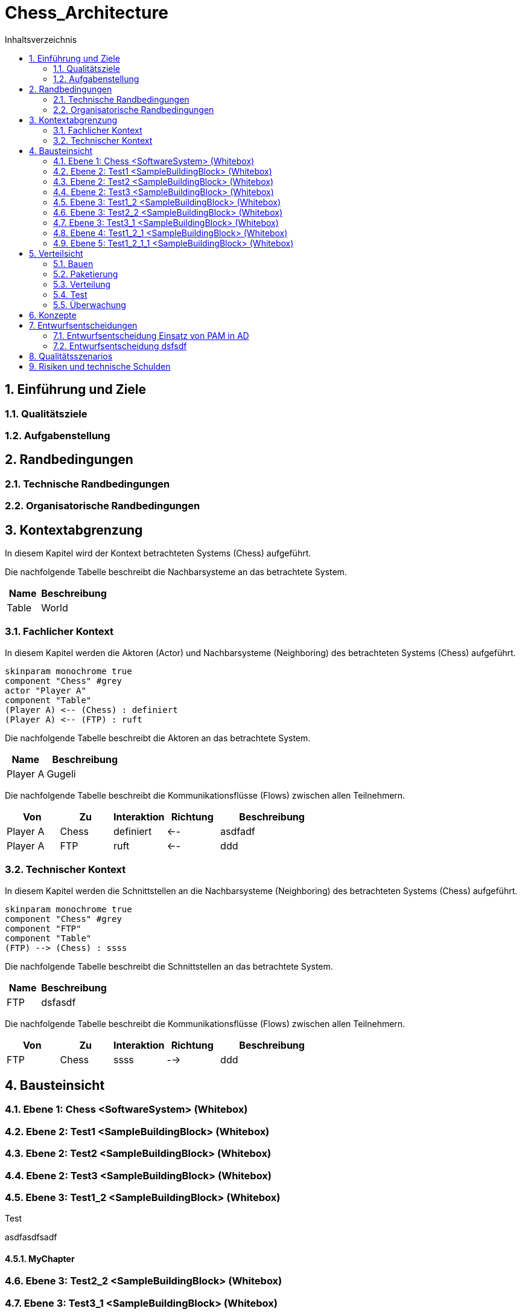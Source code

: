 = Chess_Architecture
:toc-title: Inhaltsverzeichnis
:toc: left
:numbered:
:imagesdir: ..
:imagesdir: ./img
:imagesoutdir: ./img




== Einführung und Ziele




=== Qualitätsziele






=== Aufgabenstellung







== Randbedingungen




=== Technische Randbedingungen






=== Organisatorische Randbedingungen







== Kontextabgrenzung



In diesem Kapitel wird der Kontext betrachteten Systems (Chess) aufgeführt. 

Die nachfolgende Tabelle beschreibt die Nachbarsysteme an das betrachtete System.

[cols="5,10a" options="header"]
|====
|Name | Beschreibung
|Table
|
World
|====
=== Fachlicher Kontext



In diesem Kapitel werden die Aktoren (Actor) und Nachbarsysteme (Neighboring) des betrachteten Systems (Chess) aufgeführt. 

[plantuml, png]
....
skinparam monochrome true
component "Chess" #grey
actor "Player A"
component "Table"
(Player A) <-- (Chess) : definiert
(Player A) <-- (FTP) : ruft

....

Die nachfolgende Tabelle beschreibt die Aktoren an das betrachtete System.

[cols="5,10a" options="header"]
|====
|Name | Beschreibung
|Player A
|
Gugeli
|====

Die nachfolgende Tabelle beschreibt die Kommunikationsflüsse (Flows) zwischen allen Teilnehmern.

[cols="5,5,5,5,10a" options="header"]
|====
|Von | Zu | Interaktion | Richtung | Beschreibung
|Player A
|Chess
|definiert
|<--
|
asdfadf
|Player A
|FTP
|ruft
|<--
|
ddd
|====


=== Technischer Kontext



In diesem Kapitel werden die Schnittstellen an die Nachbarsysteme (Neighboring) des betrachteten Systems (Chess) aufgeführt. 

[plantuml, png]
....
skinparam monochrome true
component "Chess" #grey
component "FTP"
component "Table"
(FTP) --> (Chess) : ssss

....

Die nachfolgende Tabelle beschreibt die Schnittstellen an das betrachtete System.

[cols="5,10a" options="header"]
|====
|Name | Beschreibung
|FTP
|
dsfasdf
|====

Die nachfolgende Tabelle beschreibt die Kommunikationsflüsse (Flows) zwischen allen Teilnehmern.

[cols="5,5,5,5,10a" options="header"]
|====
|Von | Zu | Interaktion | Richtung | Beschreibung
|FTP
|Chess
|ssss
|-->
|
ddd
|====



== Bausteinsicht




=== Ebene 1: Chess <SoftwareSystem> (Whitebox)





 
=== Ebene 2: Test1 <SampleBuildingBlock> (Whitebox)






=== Ebene 2: Test2 <SampleBuildingBlock> (Whitebox)






=== Ebene 2: Test3 <SampleBuildingBlock> (Whitebox)






=== Ebene 3: Test1_2 <SampleBuildingBlock> (Whitebox)


Test

asdfasdfsadf


==== MyChapter







=== Ebene 3: Test2_2 <SampleBuildingBlock> (Whitebox)






=== Ebene 3: Test3_1 <SampleBuildingBlock> (Whitebox)






=== Ebene 4: Test1_2_1 <SampleBuildingBlock> (Whitebox)






=== Ebene 5: Test1_2_1_1 <SampleBuildingBlock> (Whitebox)







== Verteilsicht




=== Bauen






=== Paketierung






=== Verteilung






=== Test






=== Überwachung







== Konzepte






== Entwurfsentscheidungen




=== Entwurfsentscheidung Einsatz von PAM in AD 






=== Entwurfsentscheidung dsfsdf 







== Qualitätsszenarios






== Risiken und technische Schulden








